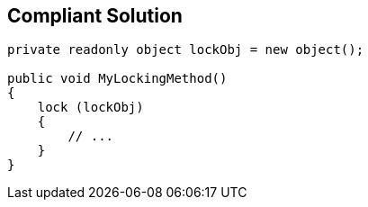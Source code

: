 == Compliant Solution

----
private readonly object lockObj = new object();

public void MyLockingMethod()
{
    lock (lockObj)
    {
        // ...
    }
}
----
